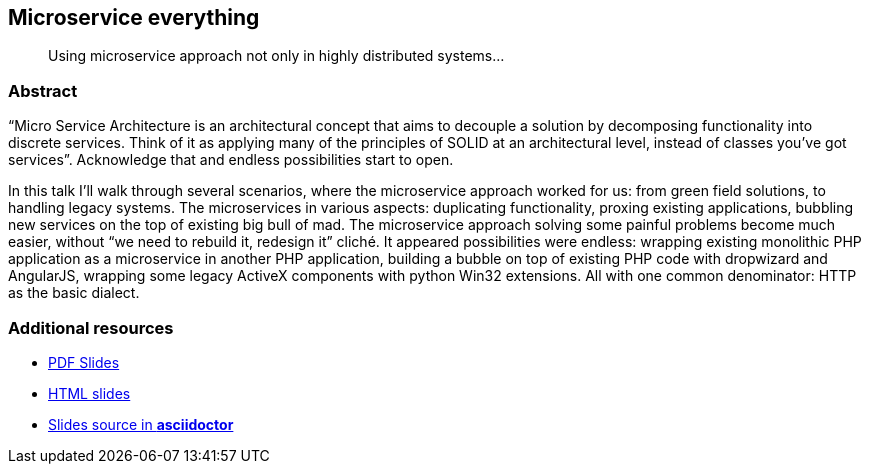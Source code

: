 :title: Microservice everything
:subtitle: Using microservice approach not only in highly distributed systems...

== {title}

> {subtitle}

=== Abstract

“Micro Service Architecture is an architectural concept that aims to decouple a solution by decomposing functionality into discrete services. Think of it as applying many of the principles of SOLID at an architectural level, instead of classes you've got services”. Acknowledge that and endless possibilities start to open.

In this talk I’ll walk through several scenarios, where the microservice approach worked for us: from green field solutions, to handling legacy systems. The microservices in various aspects: duplicating functionality, proxing existing applications, bubbling new services on the top of existing big bull of mad. The microservice approach solving some painful problems become much easier, without “we need to rebuild it, redesign it” cliché. It appeared possibilities were endless: wrapping existing monolithic PHP application as a microservice in another PHP application, building a bubble on top of existing PHP code with dropwizard and AngularJS, wrapping some legacy ActiveX components with python Win32 extensions. All with one common denominator: HTTP as the basic dialect.

=== Additional resources

* https://speakerdeck.com/kubamarchwicki/microservice-everything[PDF Slides]
* http://htmlpreview.github.io/?https://raw.githubusercontent.com/kubamarchwicki/presentations/master/microservice-everything/slides.html[HTML slides]
* https://github.com/kubamarchwicki/presentations/tree/master/microservice-everything[Slides source in *asciidoctor*]
